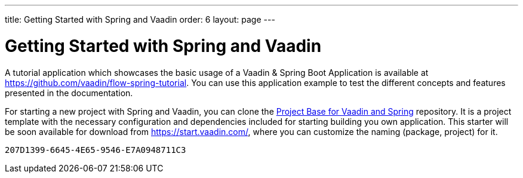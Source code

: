 ---
title: Getting Started with Spring and Vaadin
order: 6
layout: page
---


= Getting Started with Spring and Vaadin

A tutorial application which showcases the basic usage of a Vaadin & Spring Boot Application is available at https://github.com/vaadin/flow-spring-tutorial.
You can use this application example to test the different concepts and features presented in the documentation.

For starting a new project with Spring and Vaadin, you can clone the https://github.com/vaadin/flow-spring-tutorial[Project Base for Vaadin and Spring] repository.
It is a project template with the necessary configuration and dependencies included for starting building you own application.
This starter will be soon available for download from https://start.vaadin.com/, where you can customize the naming (package, project) for it.


[discussion-id]`207D1399-6645-4E65-9546-E7A0948711C3`


